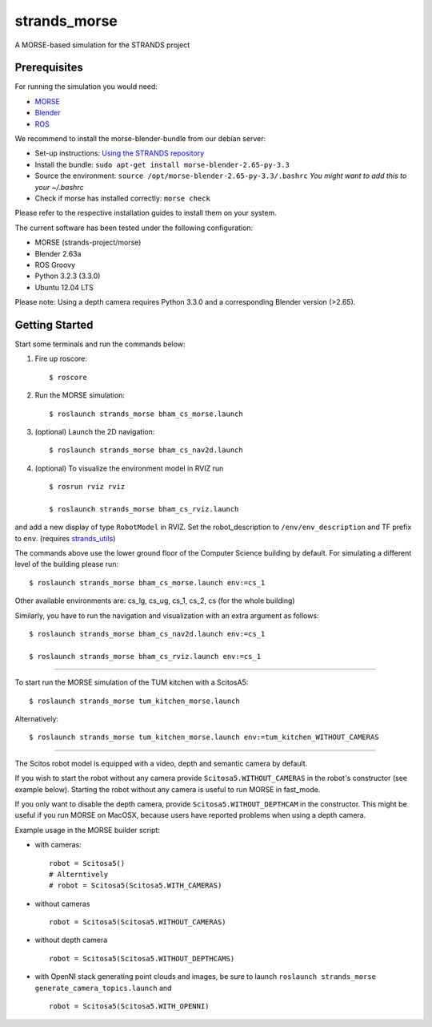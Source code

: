 strands\_morse
==============

A MORSE-based simulation for the STRANDS project

Prerequisites
-------------

For running the simulation you would need:

-  `MORSE <http://www.openrobots.org/morse/doc/latest/user/installation.html>`__
-  `Blender <http://www.blender.org/download/get-blender/>`__
-  `ROS <http://www.ros.org/wiki/ROS/Installation>`__

We recommend to install the morse-blender-bundle from our debian server:

-  Set-up instructions: `Using the STRANDS
   repository <https://github.com/strands-project-releases/strands-releases/wiki#using-the-strands-repository>`__
-  Install the bundle:
   ``sudo apt-get install morse-blender-2.65-py-3.3``
-  Source the environment:
   ``source /opt/morse-blender-2.65-py-3.3/.bashrc`` *You might want to
   add this to your ~/.bashrc*
-  Check if morse has installed correctly: ``morse check``

Please refer to the respective installation guides to install them on
your system.

The current software has been tested under the following configuration:

-  MORSE (strands-project/morse)
-  Blender 2.63a
-  ROS Groovy
-  Python 3.2.3 (3.3.0)
-  Ubuntu 12.04 LTS

Please note: Using a depth camera requires Python 3.3.0 and a
corresponding Blender version (>2.65).

Getting Started
---------------

Start some terminals and run the commands below:

1. Fire up roscore:

   ::

       $ roscore

2. Run the MORSE simulation:

   ::

       $ roslaunch strands_morse bham_cs_morse.launch

3. (optional) Launch the 2D navigation:

   ::

       $ roslaunch strands_morse bham_cs_nav2d.launch

4. (optional) To visualize the environment model in RVIZ run

   ::

       $ rosrun rviz rviz

       $ roslaunch strands_morse bham_cs_rviz.launch

and add a new display of type ``RobotModel`` in RVIZ. Set the
robot\_description to ``/env/env_description`` and TF prefix to ``env``.
(requires
`strands\_utils <https://github.com/strands-project/strands_utils>`__)

The commands above use the lower ground floor of the Computer Science
building by default. For simulating a different level of the building
please run:

::

        $ roslaunch strands_morse bham_cs_morse.launch env:=cs_1

Other available environments are: cs\_lg, cs\_ug, cs\_1, cs\_2, cs (for
the whole building)

Similarly, you have to run the navigation and visualization with an
extra argument as follows:

::

        $ roslaunch strands_morse bham_cs_nav2d.launch env:=cs_1               

        $ roslaunch strands_morse bham_cs_rviz.launch env:=cs_1

--------------

To start run the MORSE simulation of the TUM kitchen with a ScitosA5:

::

       $ roslaunch strands_morse tum_kitchen_morse.launch

Alternatively:

::

       $ roslaunch strands_morse tum_kitchen_morse.launch env:=tum_kitchen_WITHOUT_CAMERAS

--------------

The Scitos robot model is equipped with a video, depth and semantic
camera by default.

If you wish to start the robot without any camera provide
``Scitosa5.WITHOUT_CAMERAS`` in the robot's constructor (see example
below). Starting the robot without any camera is useful to run MORSE in
fast\_mode.

If you only want to disable the depth camera, provide
``Scitosa5.WITHOUT_DEPTHCAM`` in the constructor. This might be useful
if you run MORSE on MacOSX, because users have reported problems when
using a depth camera.

Example usage in the MORSE builder script:

-  with cameras:

   ::

       robot = Scitosa5()
       # Alterntively
       # robot = Scitosa5(Scitosa5.WITH_CAMERAS)

-  without cameras

   ::

       robot = Scitosa5(Scitosa5.WITHOUT_CAMERAS)

-  without depth camera

   ::

       robot = Scitosa5(Scitosa5.WITHOUT_DEPTHCAMS)

-  with OpenNI stack generating point clouds and images, be sure to
   launch ``roslaunch strands_morse generate_camera_topics.launch`` and

   ::

       robot = Scitosa5(Scitosa5.WITH_OPENNI)


